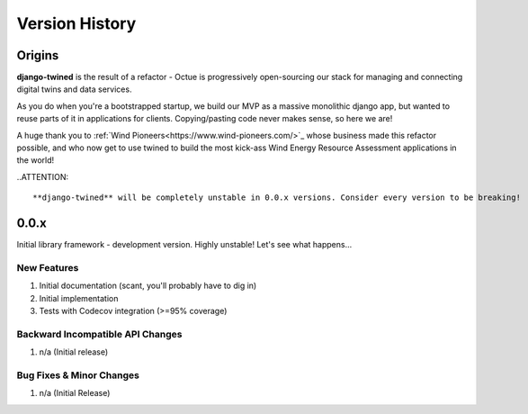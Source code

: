 .. _version_history:

===============
Version History
===============

Origins
=======

**django-twined** is the result of a refactor - Octue is progressively open-sourcing our stack for managing and
connecting digital twins and data services.

As you do when you're a bootstrapped startup, we build our MVP as a massive monolithic django app, but wanted to reuse
parts of it in applications for clients. Copying/pasting code never makes sense, so here we are!

A huge thank you to :ref:`Wind Pioneers<https://www.wind-pioneers.com/>`_ whose business made this refactor possible,
and who now get to use twined to build the most kick-ass Wind Energy Resource Assessment applications in the world!

..ATTENTION::

   **django-twined** will be completely unstable in 0.0.x versions. Consider every version to be breaking!


.. _version_0.0.x:

0.0.x
=====

Initial library framework - development version. Highly unstable! Let's see what happens...

New Features
------------
#. Initial documentation (scant, you'll probably have to dig in)
#. Initial implementation
#. Tests with Codecov integration (>=95% coverage)

Backward Incompatible API Changes
---------------------------------
#. n/a (Initial release)

Bug Fixes & Minor Changes
-------------------------
#. n/a (Initial Release)

